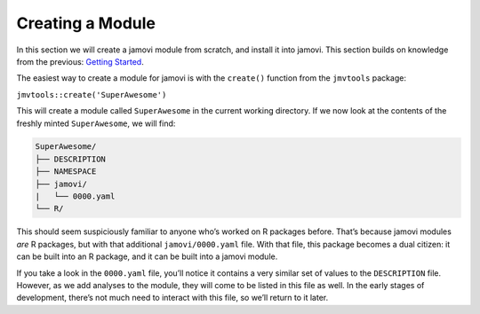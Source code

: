 .. sectionauthor:: Jonathon Love

=================
Creating a Module
=================

In this section we will create a jamovi module from scratch, and install it into jamovi. This section builds on knowledge from the previous: `Getting Started
<dh_tut_11-getting-started.html>`__.

The easiest way to create a module for jamovi is with the ``create()`` function from the ``jmvtools`` package:

``jmvtools::create('SuperAwesome')``

This will create a module called ``SuperAwesome`` in the current working directory. If we now look at the contents of the freshly minted ``SuperAwesome``, we
will find:

.. code-block:: text

   SuperAwesome/
   ├── DESCRIPTION
   ├── NAMESPACE
   ├── jamovi/
   |   └── 0000.yaml
   └── R/

This should seem suspiciously familiar to anyone who’s worked on R packages before. That’s because jamovi modules *are* R packages, but with that additional
``jamovi/0000.yaml`` file. With that file, this package becomes a dual citizen: it can be built into an R package, and it can be built into a jamovi module.

If you take a look in the ``0000.yaml`` file, you’ll notice it contains a very similar set of values to the ``DESCRIPTION`` file. However, as we add analyses
to the module, they will come to be listed in this file as well. In the early stages of development, there’s not much need to interact with this file, so we’ll
return to it later.
